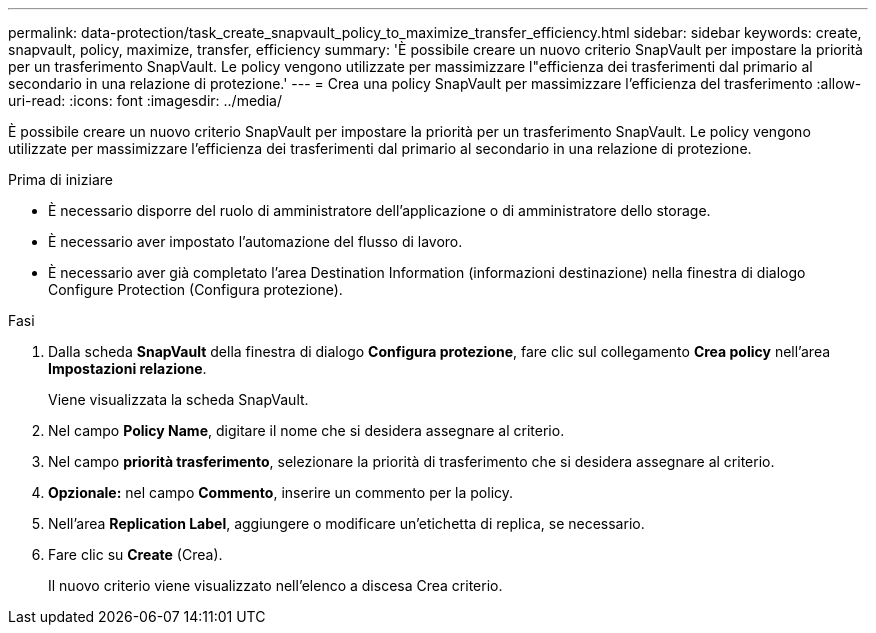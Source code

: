 ---
permalink: data-protection/task_create_snapvault_policy_to_maximize_transfer_efficiency.html 
sidebar: sidebar 
keywords: create, snapvault, policy,  maximize, transfer, efficiency 
summary: 'È possibile creare un nuovo criterio SnapVault per impostare la priorità per un trasferimento SnapVault. Le policy vengono utilizzate per massimizzare l"efficienza dei trasferimenti dal primario al secondario in una relazione di protezione.' 
---
= Crea una policy SnapVault per massimizzare l'efficienza del trasferimento
:allow-uri-read: 
:icons: font
:imagesdir: ../media/


[role="lead"]
È possibile creare un nuovo criterio SnapVault per impostare la priorità per un trasferimento SnapVault. Le policy vengono utilizzate per massimizzare l'efficienza dei trasferimenti dal primario al secondario in una relazione di protezione.

.Prima di iniziare
* È necessario disporre del ruolo di amministratore dell'applicazione o di amministratore dello storage.
* È necessario aver impostato l'automazione del flusso di lavoro.
* È necessario aver già completato l'area Destination Information (informazioni destinazione) nella finestra di dialogo Configure Protection (Configura protezione).


.Fasi
. Dalla scheda *SnapVault* della finestra di dialogo *Configura protezione*, fare clic sul collegamento *Crea policy* nell'area *Impostazioni relazione*.
+
Viene visualizzata la scheda SnapVault.

. Nel campo *Policy Name*, digitare il nome che si desidera assegnare al criterio.
. Nel campo *priorità trasferimento*, selezionare la priorità di trasferimento che si desidera assegnare al criterio.
. *Opzionale:* nel campo *Commento*, inserire un commento per la policy.
. Nell'area *Replication Label*, aggiungere o modificare un'etichetta di replica, se necessario.
. Fare clic su *Create* (Crea).
+
Il nuovo criterio viene visualizzato nell'elenco a discesa Crea criterio.



